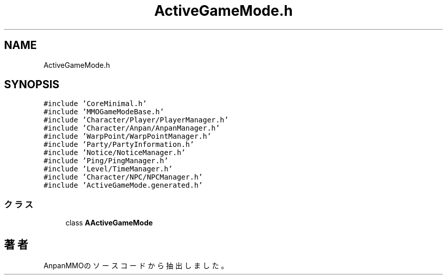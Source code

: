 .TH "ActiveGameMode.h" 3 "2018年12月21日(金)" "AnpanMMO" \" -*- nroff -*-
.ad l
.nh
.SH NAME
ActiveGameMode.h
.SH SYNOPSIS
.br
.PP
\fC#include 'CoreMinimal\&.h'\fP
.br
\fC#include 'MMOGameModeBase\&.h'\fP
.br
\fC#include 'Character/Player/PlayerManager\&.h'\fP
.br
\fC#include 'Character/Anpan/AnpanManager\&.h'\fP
.br
\fC#include 'WarpPoint/WarpPointManager\&.h'\fP
.br
\fC#include 'Party/PartyInformation\&.h'\fP
.br
\fC#include 'Notice/NoticeManager\&.h'\fP
.br
\fC#include 'Ping/PingManager\&.h'\fP
.br
\fC#include 'Level/TimeManager\&.h'\fP
.br
\fC#include 'Character/NPC/NPCManager\&.h'\fP
.br
\fC#include 'ActiveGameMode\&.generated\&.h'\fP
.br

.SS "クラス"

.in +1c
.ti -1c
.RI "class \fBAActiveGameMode\fP"
.br
.in -1c
.SH "著者"
.PP 
 AnpanMMOのソースコードから抽出しました。
